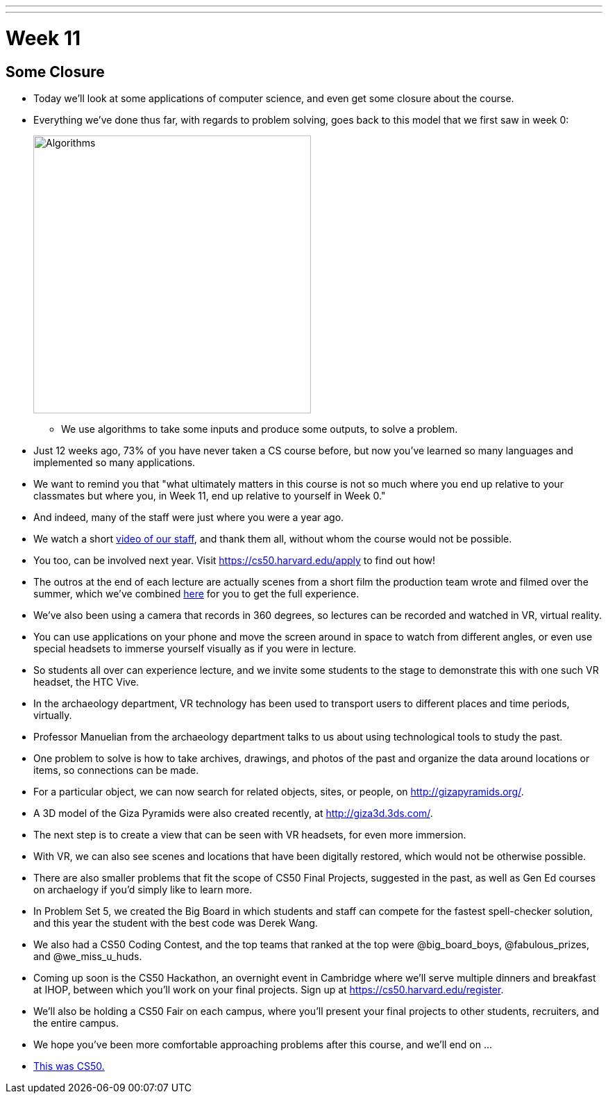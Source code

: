 ---
---
:author: Cheng Gong

= Week 11

[t=0m0s]
== Some Closure

* Today we'll look at some applications of computer science, and even get some closure about the course.
* Everything we've done thus far, with regards to problem solving, goes back to this model that we first saw in week 0:
+
image::algorithms.png[alt="Algorithms", width=400]
** We use algorithms to take some inputs and produce some outputs, to solve a problem.
* Just 12 weeks ago, 73% of you have never taken a CS course before, but now you've learned so many languages and implemented so many applications.
* We want to remind you that "what ultimately matters in this course is not so much where you end up relative to your classmates but where you, in Week 11, end up relative to yourself in Week 0."
* And indeed, many of the staff were just where you were a year ago.
* We watch a short https://www.youtube.com/watch?v=zCLP-33AnK8[video of our staff], and thank them all, without whom the course would not be possible.
* You too, can be involved next year. Visit https://cs50.harvard.edu/apply[https://cs50.harvard.edu/apply] to find out how!
* The outros at the end of each lecture are actually scenes from a short film the production team wrote and filmed over the summer, which we've combined https://www.youtube.com/watch?v=h9dia3WkzJI[here] for you to get the full experience.
* We've also been using a camera that records in 360 degrees, so lectures can be recorded and watched in VR, virtual reality.
* You can use applications on your phone and move the screen around in space to watch from different angles, or even use special headsets to immerse yourself visually as if you were in lecture.
* So students all over can experience lecture, and we invite some students to the stage to demonstrate this with one such VR headset, the HTC Vive.
* In the archaeology department, VR technology has been used to transport users to different places and time periods, virtually.
* Professor Manuelian from the archaeology department talks to us about using technological tools to study the past.
* One problem to solve is how to take archives, drawings, and photos of the past and organize the data around locations or items, so connections can be made.
* For a particular object, we can now search for related objects, sites, or people, on http://gizapyramids.org/[http://gizapyramids.org/].
* A 3D model of the Giza Pyramids were also created recently, at http://giza3d.3ds.com/[http://giza3d.3ds.com/].
* The next step is to create a view that can be seen with VR headsets, for even more immersion.
* With VR, we can also see scenes and locations that have been digitally restored, which would not be otherwise possible.
* There are also smaller problems that fit the scope of CS50 Final Projects, suggested in the past, as well as Gen Ed courses on archaelogy if you'd simply like to learn more.
* In Problem Set 5, we created the Big Board in which students and staff can compete for the fastest spell-checker solution, and this year the student with the best code was Derek Wang.
* We also had a CS50 Coding Contest, and the top teams that ranked at the top were @big_board_boys, @fabulous_prizes, and @we_miss_u_huds.
* Coming up soon is the CS50 Hackathon, an overnight event in Cambridge where we'll serve multiple dinners and breakfast at IHOP, between which you'll work on your final projects. Sign up at https://cs50.harvard.edu/register[https://cs50.harvard.edu/register].
* We'll also be holding a CS50 Fair on each campus, where you'll present your final projects to other students, recruiters, and the entire campus.
* We hope you've been more comfortable approaching problems after this course, and we'll end on ...
* https://www.youtube.com/watch?v=LO26ThcsvF0[This was CS50.]
